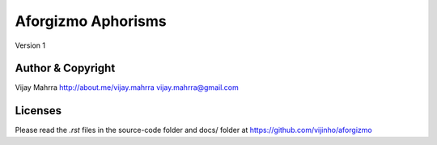 Aforgizmo Aphorisms
===================
Version 1

Author & Copyright
------------------
Vijay Mahrra
http://about.me/vijay.mahrra
vijay.mahrra@gmail.com

Licenses
--------
Please read the `.rst` files in the source-code folder and docs/ folder at
https://github.com/vijinho/aforgizmo
